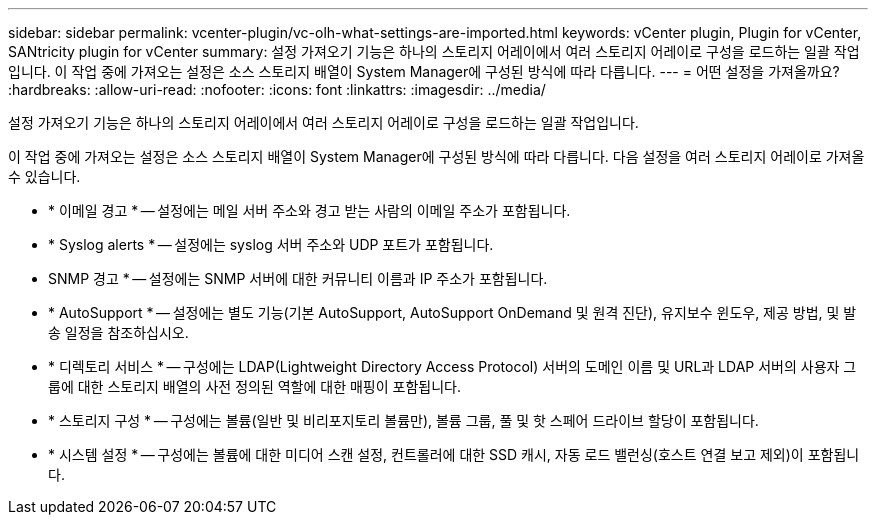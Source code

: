 ---
sidebar: sidebar 
permalink: vcenter-plugin/vc-olh-what-settings-are-imported.html 
keywords: vCenter plugin, Plugin for vCenter, SANtricity plugin for vCenter 
summary: 설정 가져오기 기능은 하나의 스토리지 어레이에서 여러 스토리지 어레이로 구성을 로드하는 일괄 작업입니다. 이 작업 중에 가져오는 설정은 소스 스토리지 배열이 System Manager에 구성된 방식에 따라 다릅니다. 
---
= 어떤 설정을 가져올까요?
:hardbreaks:
:allow-uri-read: 
:nofooter: 
:icons: font
:linkattrs: 
:imagesdir: ../media/


[role="lead"]
설정 가져오기 기능은 하나의 스토리지 어레이에서 여러 스토리지 어레이로 구성을 로드하는 일괄 작업입니다.

이 작업 중에 가져오는 설정은 소스 스토리지 배열이 System Manager에 구성된 방식에 따라 다릅니다. 다음 설정을 여러 스토리지 어레이로 가져올 수 있습니다.

* * 이메일 경고 * -- 설정에는 메일 서버 주소와 경고 받는 사람의 이메일 주소가 포함됩니다.
* * Syslog alerts * -- 설정에는 syslog 서버 주소와 UDP 포트가 포함됩니다.
* SNMP 경고 * -- 설정에는 SNMP 서버에 대한 커뮤니티 이름과 IP 주소가 포함됩니다.
* * AutoSupport * -- 설정에는 별도 기능(기본 AutoSupport, AutoSupport OnDemand 및 원격 진단), 유지보수 윈도우, 제공 방법, 및 발송 일정을 참조하십시오.
* * 디렉토리 서비스 * -- 구성에는 LDAP(Lightweight Directory Access Protocol) 서버의 도메인 이름 및 URL과 LDAP 서버의 사용자 그룹에 대한 스토리지 배열의 사전 정의된 역할에 대한 매핑이 포함됩니다.
* * 스토리지 구성 * -- 구성에는 볼륨(일반 및 비리포지토리 볼륨만), 볼륨 그룹, 풀 및 핫 스페어 드라이브 할당이 포함됩니다.
* * 시스템 설정 * -- 구성에는 볼륨에 대한 미디어 스캔 설정, 컨트롤러에 대한 SSD 캐시, 자동 로드 밸런싱(호스트 연결 보고 제외)이 포함됩니다.

